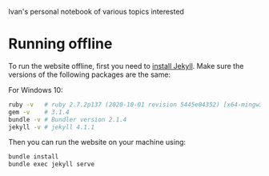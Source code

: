 Ivan's personal notebook of various topics interested

* Running offline
To run the website offline, first you need to [[p:notes/web.org::#install-jekyll][install Jekyll]]. Make sure the versions of the following packages are the same:

For Windows 10:
#+begin_src bash
  ruby -v   # ruby 2.7.2p137 (2020-10-01 revision 5445e04352) [x64-mingw32]
  gem -v    # 3.1.4
  bundle -v # Bundler version 2.1.4
  jekyll -v # jekyll 4.1.1
#+end_src

Then you can run the website on your machine using:

#+begin_src bash
  bundle install
  bundle exec jekyll serve
#+end_src
